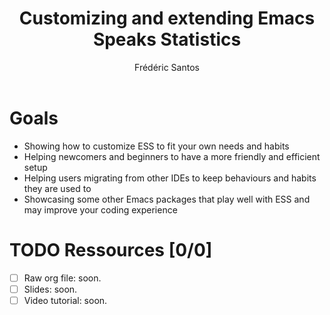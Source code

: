 #+TITLE: Customizing and extending Emacs Speaks Statistics
#+AUTHOR: Frédéric Santos

* Goals
- Showing how to customize ESS to fit your own needs and habits
- Helping newcomers and beginners to have a more friendly and efficient setup
- Helping users migrating from other IDEs to keep behaviours and habits they are used to
- Showcasing some other Emacs packages that play well with ESS and may improve your coding experience

* TODO Ressources [0/0]
- [ ] Raw org file: soon.
- [ ] Slides: soon.
- [ ] Video tutorial: soon.
